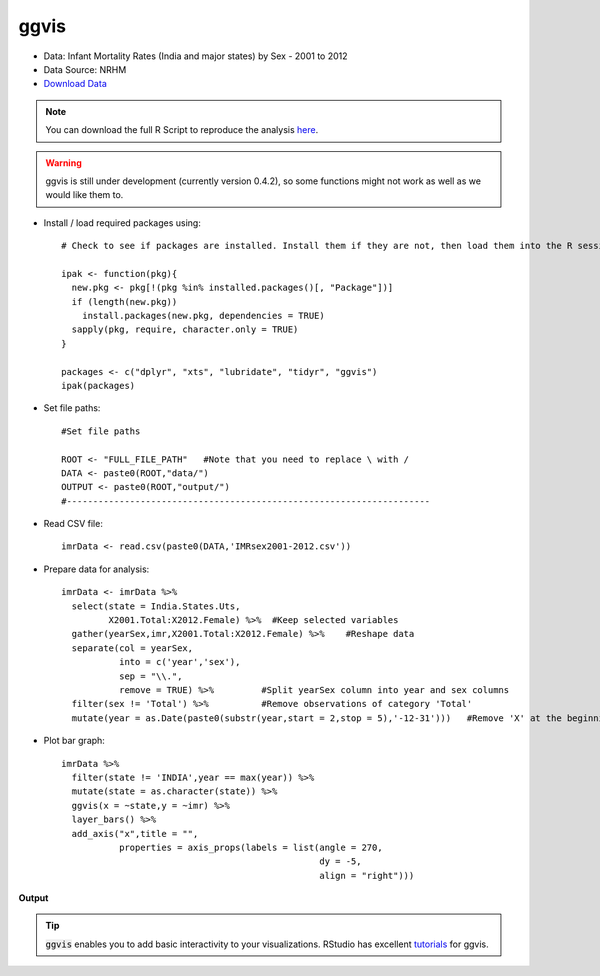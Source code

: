 ggvis
=====

- Data: Infant Mortality Rates (India and major states) by Sex - 2001 to 2012
- Data Source: NRHM
- `Download Data`_

.. note::

	You can download the full R Script to reproduce the analysis here_. 

.. warning::
	
	ggvis is still under development (currently version 0.4.2), so some functions might not work as well as we would like them to.

.. highlight:: R

- Install / load required packages using::
	
	# Check to see if packages are installed. Install them if they are not, then load them into the R session.

	ipak <- function(pkg){
	  new.pkg <- pkg[!(pkg %in% installed.packages()[, "Package"])]
	  if (length(new.pkg)) 
	    install.packages(new.pkg, dependencies = TRUE)
	  sapply(pkg, require, character.only = TRUE)
	}
	
	packages <- c("dplyr", "xts", "lubridate", "tidyr", "ggvis")
	ipak(packages)
	
- Set file paths::

	#Set file paths

	ROOT <- "FULL_FILE_PATH"   #Note that you need to replace \ with /
	DATA <- paste0(ROOT,"data/")
	OUTPUT <- paste0(ROOT,"output/")
	#---------------------------------------------------------------------

- Read CSV file::

	imrData <- read.csv(paste0(DATA,'IMRsex2001-2012.csv'))

- Prepare data for analysis::

	imrData <- imrData %>%
	  select(state = India.States.Uts,
	         X2001.Total:X2012.Female) %>%  #Keep selected variables
	  gather(yearSex,imr,X2001.Total:X2012.Female) %>%    #Reshape data
	  separate(col = yearSex,
	           into = c('year','sex'),
	           sep = "\\.",
	           remove = TRUE) %>%         #Split yearSex column into year and sex columns
	  filter(sex != 'Total') %>%          #Remove observations of category 'Total'
	  mutate(year = as.Date(paste0(substr(year,start = 2,stop = 5),'-12-31')))   #Remove 'X' at the beginning of year, convert variable into date.

- Plot bar graph::

	imrData %>%
	  filter(state != 'INDIA',year == max(year)) %>%
	  mutate(state = as.character(state)) %>%
	  ggvis(x = ~state,y = ~imr) %>%
	  layer_bars() %>%
	  add_axis("x",title = "",
	           properties = axis_props(labels = list(angle = 270,
	                                                 dy = -5,
	                                                 align = "right")))

**Output**

.. raw:: html

	<img src="https://raw.githubusercontent.com/shreyasgm/data-visualization-training/master/output/ggvis-bargraph.png" alt="ggplot2 image" style="width:700px;height:300px">


.. tip::
	
	:code:`ggvis` enables you to add basic interactivity to your visualizations. RStudio has excellent tutorials_ for ggvis.












.. _Download Data: https://data.gov.in/resources/infant-mortality-rates-sex-2001-2012-india-and-major-states/download
.. _here: https://raw.githubusercontent.com/shreyasgm/data-visualization-training/master/scripts/ggvis-tutorial.R
.. _tutorials: http://ggvis.rstudio.com/interactivity.html
